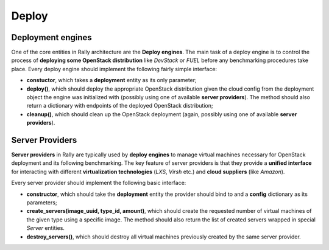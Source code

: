 ..
      Copyright 2014 Mirantis Inc. All Rights Reserved.

      Licensed under the Apache License, Version 2.0 (the "License"); you may
      not use this file except in compliance with the License. You may obtain
      a copy of the License at

          http://www.apache.org/licenses/LICENSE-2.0

      Unless required by applicable law or agreed to in writing, software
      distributed under the License is distributed on an "AS IS" BASIS, WITHOUT
      WARRANTIES OR CONDITIONS OF ANY KIND, either express or implied. See the
      License for the specific language governing permissions and limitations
      under the License.

.. _deploy:

Deploy
======

Deployment engines
------------------

One of the core entities in Rally architecture are the **Deploy engines**. The main task of a deploy engine is to control the process of **deploying some OpenStack distribution** like *DevStack* or *FUEL* before any benchmarking procedures take place. Every deploy engine should implement the following fairly simple interface:

* **constuctor**, which takes a **deployment** entity as its only parameter;
* **deploy()**, which should deploy the appropriate OpenStack distribution given the cloud config from the deployment object the engine was initialized with (possibly using one of available **server providers**). The method should also return a dictionary with endpoints of the deployed OpenStack distribution;
* **cleanup()**, which should clean up the OpenStack deployment (again, possibly using one of available **server providers**).



Server Providers
----------------

**Server providers** in Rally are typically used by **deploy engines** to manage virtual machines necessary for OpenStack deployment and its following benchmarking. The key feature of server providers is that they provide a **unified interface** for interacting with different **virtualization technologies** (*LXS*, *Virsh* etc.) and **cloud suppliers** (like *Amazon*).

Every server provider should implement the following basic interface:

* **constructor**, which should take the **deployment** entity the provider should bind to and a **config** dictionary as its parameters;
* **create_servers(image_uuid, type_id, amount)**, which should create the requested number of virtual machines of the given type using a specific image. The method should also return the list of created servers wrapped in special *Server* entities.
* **destroy_servers()**, which should destroy all virtual machines previously created by the same server provider.

